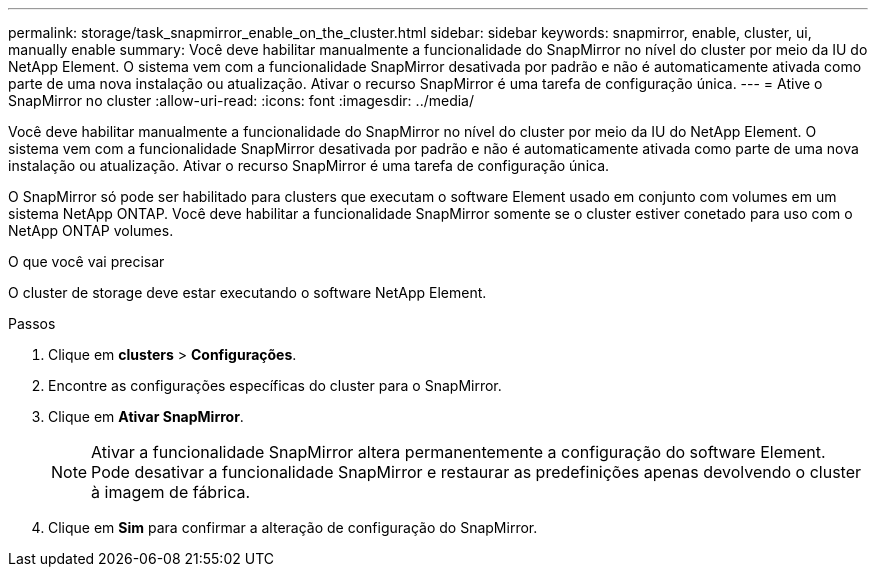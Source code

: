 ---
permalink: storage/task_snapmirror_enable_on_the_cluster.html 
sidebar: sidebar 
keywords: snapmirror, enable, cluster, ui, manually enable 
summary: Você deve habilitar manualmente a funcionalidade do SnapMirror no nível do cluster por meio da IU do NetApp Element. O sistema vem com a funcionalidade SnapMirror desativada por padrão e não é automaticamente ativada como parte de uma nova instalação ou atualização. Ativar o recurso SnapMirror é uma tarefa de configuração única. 
---
= Ative o SnapMirror no cluster
:allow-uri-read: 
:icons: font
:imagesdir: ../media/


[role="lead"]
Você deve habilitar manualmente a funcionalidade do SnapMirror no nível do cluster por meio da IU do NetApp Element. O sistema vem com a funcionalidade SnapMirror desativada por padrão e não é automaticamente ativada como parte de uma nova instalação ou atualização. Ativar o recurso SnapMirror é uma tarefa de configuração única.

O SnapMirror só pode ser habilitado para clusters que executam o software Element usado em conjunto com volumes em um sistema NetApp ONTAP. Você deve habilitar a funcionalidade SnapMirror somente se o cluster estiver conetado para uso com o NetApp ONTAP volumes.

.O que você vai precisar
O cluster de storage deve estar executando o software NetApp Element.

.Passos
. Clique em *clusters* > *Configurações*.
. Encontre as configurações específicas do cluster para o SnapMirror.
. Clique em *Ativar SnapMirror*.
+

NOTE: Ativar a funcionalidade SnapMirror altera permanentemente a configuração do software Element. Pode desativar a funcionalidade SnapMirror e restaurar as predefinições apenas devolvendo o cluster à imagem de fábrica.

. Clique em *Sim* para confirmar a alteração de configuração do SnapMirror.

